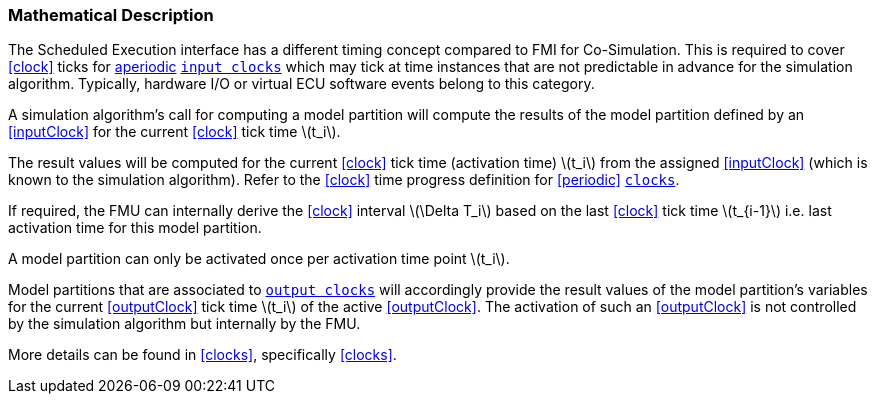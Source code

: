 === Mathematical Description [[math-scheduled-execution]]

The Scheduled Execution interface has a different timing concept compared to FMI for Co-Simulation.
This is required to cover <<clock>> ticks for <<periodic,aperiodic>> <<inputClock,`input clocks`>> which may tick at time instances that are not predictable in advance for the simulation algorithm.
Typically, hardware I/O or virtual ECU software events belong to this category.

A simulation algorithm's call for computing a model partition will compute the results of the model partition defined by an <<inputClock>> for the current <<clock>> tick time latexmath:[t_i].

The result values will be computed for the current <<clock>> tick time (activation time) latexmath:[t_i] from the assigned <<inputClock>> (which is known to the simulation algorithm).
Refer to the <<clock>> time progress definition for <<periodic>> <<clock,`clocks`>>.

If required, the FMU can internally derive the <<clock>> interval latexmath:[\Delta T_i] based on the last <<clock>> tick time latexmath:[t_{i-1}] i.e. last activation time for this model partition.

A model partition can only be activated once per activation time point latexmath:[t_i].

Model partitions that are associated to <<outputClock,`output clocks`>> will accordingly provide the result values of the model partition's variables for the current <<outputClock>> tick time latexmath:[t_i] of the active <<outputClock>>.
The activation of such an <<outputClock>> is not controlled by the simulation algorithm but internally by the FMU.

More details can be found in <<clocks>>, specifically <<clocks>>.
